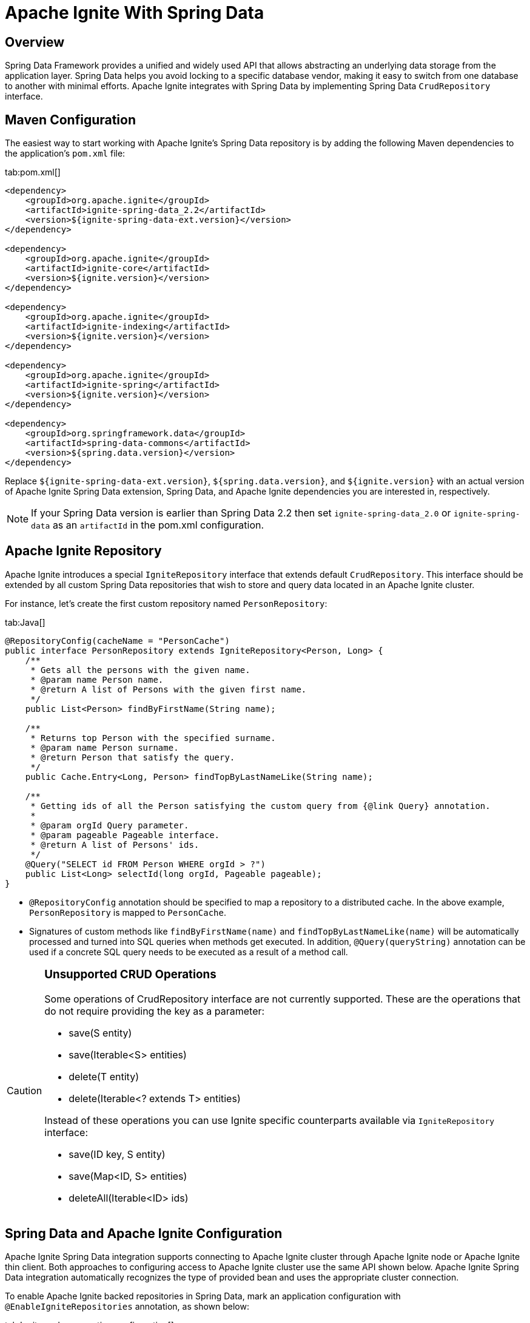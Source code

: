 // Licensed to the Apache Software Foundation (ASF) under one or more
// contributor license agreements.  See the NOTICE file distributed with
// this work for additional information regarding copyright ownership.
// The ASF licenses this file to You under the Apache License, Version 2.0
// (the "License"); you may not use this file except in compliance with
// the License.  You may obtain a copy of the License at
//
// http://www.apache.org/licenses/LICENSE-2.0
//
// Unless required by applicable law or agreed to in writing, software
// distributed under the License is distributed on an "AS IS" BASIS,
// WITHOUT WARRANTIES OR CONDITIONS OF ANY KIND, either express or implied.
// See the License for the specific language governing permissions and
// limitations under the License.
= Apache Ignite With Spring Data

== Overview

Spring Data Framework provides a unified and widely used API that allows abstracting an underlying data storage from the
application layer. Spring Data helps you avoid locking to a specific database vendor, making it easy to switch from one
database to another with minimal efforts. Apache Ignite integrates with Spring Data by implementing Spring Data `CrudRepository` interface.

== Maven Configuration

The easiest way to start working with Apache Ignite's Spring Data repository is by adding the following Maven dependencies
to the application's `pom.xml` file:

[tabs]
--
tab:pom.xml[]
[source,xml]
----
<dependency>
    <groupId>org.apache.ignite</groupId>
    <artifactId>ignite-spring-data_2.2</artifactId>
    <version>${ignite-spring-data-ext.version}</version>
</dependency>

<dependency>
    <groupId>org.apache.ignite</groupId>
    <artifactId>ignite-core</artifactId>
    <version>${ignite.version}</version>
</dependency>

<dependency>
    <groupId>org.apache.ignite</groupId>
    <artifactId>ignite-indexing</artifactId>
    <version>${ignite.version}</version>
</dependency>

<dependency>
    <groupId>org.apache.ignite</groupId>
    <artifactId>ignite-spring</artifactId>
    <version>${ignite.version}</version>
</dependency>

<dependency>
    <groupId>org.springframework.data</groupId>
    <artifactId>spring-data-commons</artifactId>
    <version>${spring.data.version}</version>
</dependency>
----
--

Replace `${ignite-spring-data-ext.version}`, `${spring.data.version}`, and
`${ignite.version}` with an actual version of Apache Ignite Spring Data extension, Spring Data, and Apache Ignite
dependencies you are interested in, respectively.

[NOTE]
====
If your Spring Data version is earlier than Spring Data 2.2 then set `ignite-spring-data_2.0`
or `ignite-spring-data` as an `artifactId` in the pom.xml configuration.
====

== Apache Ignite Repository

Apache Ignite introduces a special `IgniteRepository` interface that extends default `CrudRepository`. This interface
should be extended by all custom Spring Data repositories that wish to store and query data located in an Apache Ignite cluster.

For instance, let's create the first custom repository named `PersonRepository`:

[tabs]
--
tab:Java[]
[source,java]
----
@RepositoryConfig(cacheName = "PersonCache")
public interface PersonRepository extends IgniteRepository<Person, Long> {
    /**
     * Gets all the persons with the given name.
     * @param name Person name.
     * @return A list of Persons with the given first name.
     */
    public List<Person> findByFirstName(String name);

    /**
     * Returns top Person with the specified surname.
     * @param name Person surname.
     * @return Person that satisfy the query.
     */
    public Cache.Entry<Long, Person> findTopByLastNameLike(String name);

    /**
     * Getting ids of all the Person satisfying the custom query from {@link Query} annotation.
     *
     * @param orgId Query parameter.
     * @param pageable Pageable interface.
     * @return A list of Persons' ids.
     */
    @Query("SELECT id FROM Person WHERE orgId > ?")
    public List<Long> selectId(long orgId, Pageable pageable);
}
----
--

* `@RepositoryConfig` annotation should be specified to map a repository to a distributed cache. In the above example, `PersonRepository` is mapped to `PersonCache`.
* Signatures of custom methods like `findByFirstName(name)` and `findTopByLastNameLike(name)` will be automatically processed and turned
into SQL queries when methods get executed. In addition, `@Query(queryString)` annotation can be used if a concrete​ SQL
query needs to be executed as a result of a method call.


[CAUTION]
====
[discrete]
=== Unsupported CRUD Operations

Some operations of CrudRepository interface are not currently supported. These are the operations that do not require providing the key as a parameter:

* save(S entity)
* save(Iterable<S> entities)
* delete(T entity)
* delete(Iterable<? extends T> entities)

Instead of these operations you can use Ignite specific counterparts available via `IgniteRepository` interface:

* save(ID key, S entity)
* save(Map<ID, S> entities)
* deleteAll(Iterable<ID> ids)

====

== Spring Data and Apache Ignite Configuration

Apache Ignite Spring Data integration supports connecting to Apache Ignite cluster through Apache Ignite node or
Apache Ignite thin client. Both approaches to configuring access to Apache Ignite cluster use the same API shown below.
Apache Ignite Spring Data integration automatically recognizes the type of provided bean and uses the appropriate cluster
connection.

To enable Apache Ignite backed repositories in Spring Data, mark an application configuration with `@EnableIgniteRepositories`
annotation, as shown below:

[tabs]
--
tab:Ignite node connection configuration[]
[source,java]
----
@Configuration
@EnableIgniteRepositories
public class SpringAppCfg {
    /**
     * Creating Apache Ignite instance bean. A bean will be passed
     * to IgniteRepositoryFactoryBean to initialize all Ignite based Spring Data repositories and connect to a cluster.
     */
    @Bean
    public Ignite igniteInstance() {
        IgniteConfiguration cfg = new IgniteConfiguration();

        // Setting some custom name for the node.
        cfg.setIgniteInstanceName("springDataNode");

        // Enabling peer-class loading feature.
        cfg.setPeerClassLoadingEnabled(true);

        // Defining and creating a new cache to be used by Ignite Spring Data
        // repository.
        CacheConfiguration ccfg = new CacheConfiguration("PersonCache");

        // Setting SQL schema for the cache.
        ccfg.setIndexedTypes(Long.class, Person.class);

        cfg.setCacheConfiguration(ccfg);

        return Ignition.start(cfg);
    }
}
----
tab:Ignite thin client connection configuration[]
[source,java]
----
@Configuration
@EnableIgniteRepositories
public class SpringAppCfg {
    /**
     * Creating Apache Ignite thin client instance bean. A bean will be passed to the IgniteRepositoryFactoryBean to
     * connect to the Ignite cluster and perform cache operations.
     */
    @Bean
    public IgniteClient igniteInstance() {
        return Ignition.startClient(new ClientConfiguration().setAddresses("127.0.0.1:10800");;
    }
}
----
--

The configuration has to instantiate Apache Ignite bean (node) or Apache Ignite thin client bean that will be passed to
`IgniteRepositoryFactoryBean` and will be used by all the Apache Ignite repositories in order to connect to the cluster.

In the example above, the bean is initialized directly by the application and is named `igniteInstance`.
Alternatively, the following beans can be registered in your configuration and an Apache Ignite node will be started automatically:

* `IgniteConfiguration` object named as `igniteCfg` bean.
* A path to Apache Ignite's Spring XML configuration named `igniteSpringCfgPath`.

In the case of connecting to the cluster via Apache Ignite thin client, you can alternatively register the
`ClientConfiguration` bean named `igniteCfg`, so that the Apache Ignite thin client instance will be started automatically
 by Apache Ignite Spring Data integration.

== Using Apache Ignite Repositories

Once all the configurations and repositories are ready to be used, you can register the configuration in an application context and get a reference to the repository.
The following example shows how to register `SpringAppCfg` - our sample configuration from the section above - in an application context and get a reference to `PersonRepository`:

[tabs]
--
tab:Java[]
[source,java]
----
ctx = new AnnotationConfigApplicationContext();

// Explicitly registering Spring configuration.
ctx.register(SpringAppCfg.class);

ctx.refresh();

// Getting a reference to PersonRepository.
repo = ctx.getBean(PersonRepository.class);
----
--

Now, you can put data in Ignite using Spring Data API:

[tabs]
--
tab:Java[]
[source,java]
----
TreeMap<Long, Person> persons = new TreeMap<>();

persons.put(1L, new Person(1L, 2000L, "John", "Smith", 15000, "Worked for Apple"));

persons.put(2L, new Person(2L, 2000L, "Brad", "Pitt", 16000, "Worked for Oracle"));

persons.put(3L, new Person(3L, 1000L, "Mark", "Tomson", 10000, "Worked for Sun"));

// Adding data into the repository.
repo.save(persons);
----
--

To query the data, we can use basic CRUD operations or methods that will be automatically turned into Apache Ignite SQL queries:

[tabs]
--
tab:Java[]
[source,java]
----
List<Person> persons = repo.findByFirstName("John");

for (Person person: persons)
    System.out.println("   >>>   " + person);

Cache.Entry<Long, Person> topPerson = repo.findTopByLastNameLike("Smith");

System.out.println("\n>>> Top Person with surname 'Smith': " +
        topPerson.getValue());
----
--

== Example

The complete example is available on link: https://github.com/apache/ignite-extensions/tree/master/modules/spring-data-2.0-ext/examples/main[GitHub, windows="_blank"]

== Tutorial

Follow the tutorial that shows how to build a https://www.gridgain.com/docs/tutorials/spring/spring-ignite-tutorial[RESTful web service with Apache Ignite and Spring Data, window=_blank].

